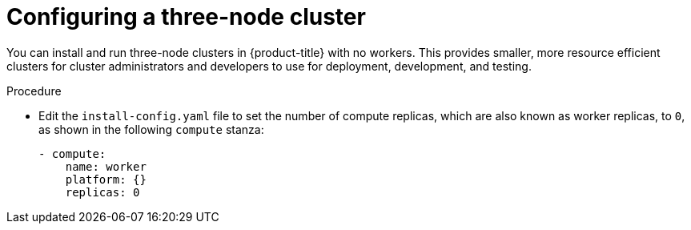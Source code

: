 // Module included in the following assemblies:
//
// * installing/installing_aws/installing-aws-user-infra.adoc [Eventually]
// * installing/installing_azure/installing-azure-user-infra.adoc [Eventually]
// * installing/installing_gcp/installing-gcp-user-infra.adoc [Eventually]
// * installing/installing_gcp/installing-restricted-networks-gcp.adoc [Eventually]
// * installing/installing_bare_metal/installing-bare-metal.adoc
// * installing/installing_aws/installing-restricted-networks-aws.adoc [Eventually]
// * installing/installing_bare_metal/installing-restricted-networks-bare-metal.adoc
// * installing/installing_vsphere/installing-restricted-networks-vsphere.adoc [Eventually]
// * installing/installing_vsphere/installing-vsphere.adoc [Eventually]
// * installing/installing_ibm_z/installing-ibm-z.adoc [Eventually]

[id="installation-three-node-cluster_{context}"]
= Configuring a three-node cluster

You can install and run three-node clusters in {product-title} with no workers. This provides smaller, more resource efficient clusters for cluster administrators and developers to use for deployment, development, and testing.

.Procedure

* Edit the `install-config.yaml` file to set the number of compute replicas, which are also known as worker replicas, to `0`, as shown in the following `compute` stanza:
+
[source,yaml]
----
- compute:
    name: worker
    platform: {}
    replicas: 0
----

